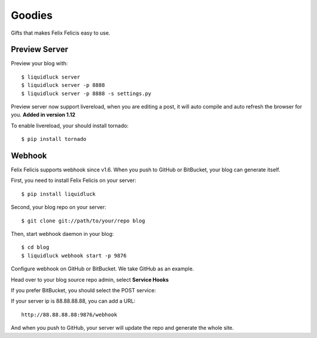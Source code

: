 .. _goodies:


Goodies
==========

Gifts that makes Felix Felicis easy to use.


.. _preview-server:

Preview Server
---------------

Preview your blog with::

    $ liquidluck server
    $ liquidluck server -p 8888
    $ liquidluck server -p 8888 -s settings.py

Preview server now support livereload, when you are editing a post, it will
auto compile and auto refresh the browser for you. **Added in version 1.12**

To enable livereload, your should install tornado::

    $ pip install tornado


Webhook
----------

Felix Felicis supports webhook since v1.6. When you push to GitHub or BitBucket,
your blog can generate itself.

First, you need to install Felix Felicis on your server::

    $ pip install liquidluck

Second, your blog repo on your server::

    $ git clone git://path/to/your/repo blog

Then, start webhook daemon in your blog::

    $ cd blog
    $ liquidluck webhook start -p 9876


Configure webhook on GitHub or BitBucket. We take GitHub as an example.

Head over to your blog source repo admin, select **Service Hooks**

.. image:: media/github.jpg
    :alt: github service hook

If you prefer BitBucket, you should select the POST service:

.. image:: media/bitbucket.jpg
    :alt: bitbucket service hook

If your server ip is 88.88.88.88, you can add a URL::

    http://88.88.88.88:9876/webhook

And when you push to GitHub, your server will update the repo and generate the whole site.
